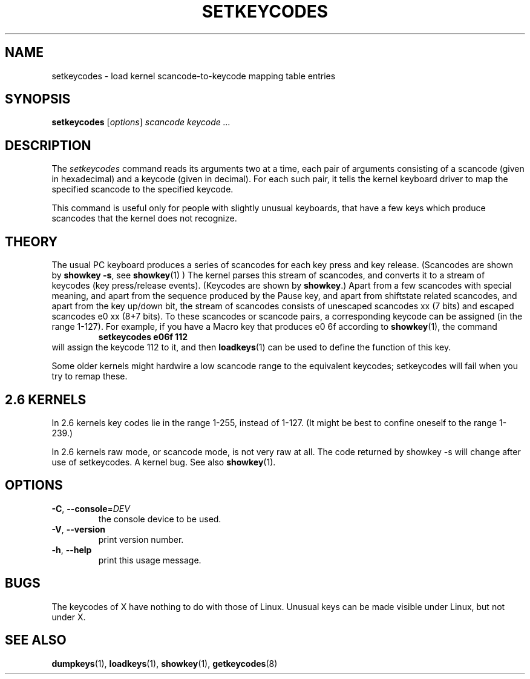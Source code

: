 .\" @(#)man/man8/setkeycodes.8	1.0 Nov  8 22:30:48 MET 1994
.TH SETKEYCODES 8 "24 October 2024" "kbd"
.SH NAME
setkeycodes \- load kernel scancode-to-keycode mapping table entries
.SH SYNOPSIS
.B setkeycodes
[\fI\,options\/\fR]
.I "scancode keycode ..."
.SH DESCRIPTION
The
.I setkeycodes
command reads its arguments two at a time, each pair of arguments
consisting of a scancode (given in hexadecimal) and a keycode (given
in decimal). For each such pair, it tells the kernel keyboard driver
to map the specified scancode to the specified keycode.

This command is useful only for people with slightly unusual keyboards,
that have a few keys which produce scancodes that the kernel does not
recognize.

.SH THEORY
The usual PC keyboard produces a series of scancodes for each
key press and key release. (Scancodes are shown by
\fBshowkey \-s\fP, see
.BR showkey (1)
) The kernel parses this stream of scancodes, and converts it to
a stream of keycodes (key press/release events).
(Keycodes are shown by \fBshowkey\fP.)
Apart from a few scancodes with special meaning, and apart from
the sequence produced by the Pause key, and apart from shiftstate
related scancodes, and apart from the key up/down bit,
the stream of scancodes consists of unescaped
scancodes xx (7 bits) and escaped scancodes e0 xx (8+7 bits).
To these scancodes or scancode pairs, a corresponding keycode can be
assigned (in the range 1-127).
For example, if you have a Macro key that produces e0 6f according
to
.BR showkey (1),
the command
.RS
.B "setkeycodes e06f 112"
.RE
will assign the keycode 112 to it, and then
.BR loadkeys (1)
can be used to define the function of this key.
.LP
Some older kernels might hardwire a low scancode range to the
equivalent keycodes; setkeycodes will fail when you try to remap
these.

.SH "2.6 KERNELS"
In 2.6 kernels key codes lie in the range 1-255, instead of 1-127.
(It might be best to confine oneself to the range 1-239.)
.LP
In 2.6 kernels raw mode, or scancode mode, is not very raw at all.
The code returned by showkey \-s will change after use of setkeycodes.
A kernel bug. See also
.BR showkey (1).
.SH OPTIONS
.TP
\fB\-C\fR, \fB\-\-console\fR=\fI\,DEV\/\fR
the console device to be used.
.TP
\fB\-V\fR, \fB\-\-version\fR
print version number.
.TP
\fB\-h\fR, \fB\-\-help\fR
print this usage message.
.SH BUGS
The keycodes of X have nothing to do with those of Linux.
Unusual keys can be made visible under Linux, but not under X.
.SH "SEE ALSO"
.BR dumpkeys (1),
.BR loadkeys (1),
.BR showkey (1),
.BR getkeycodes (8)
